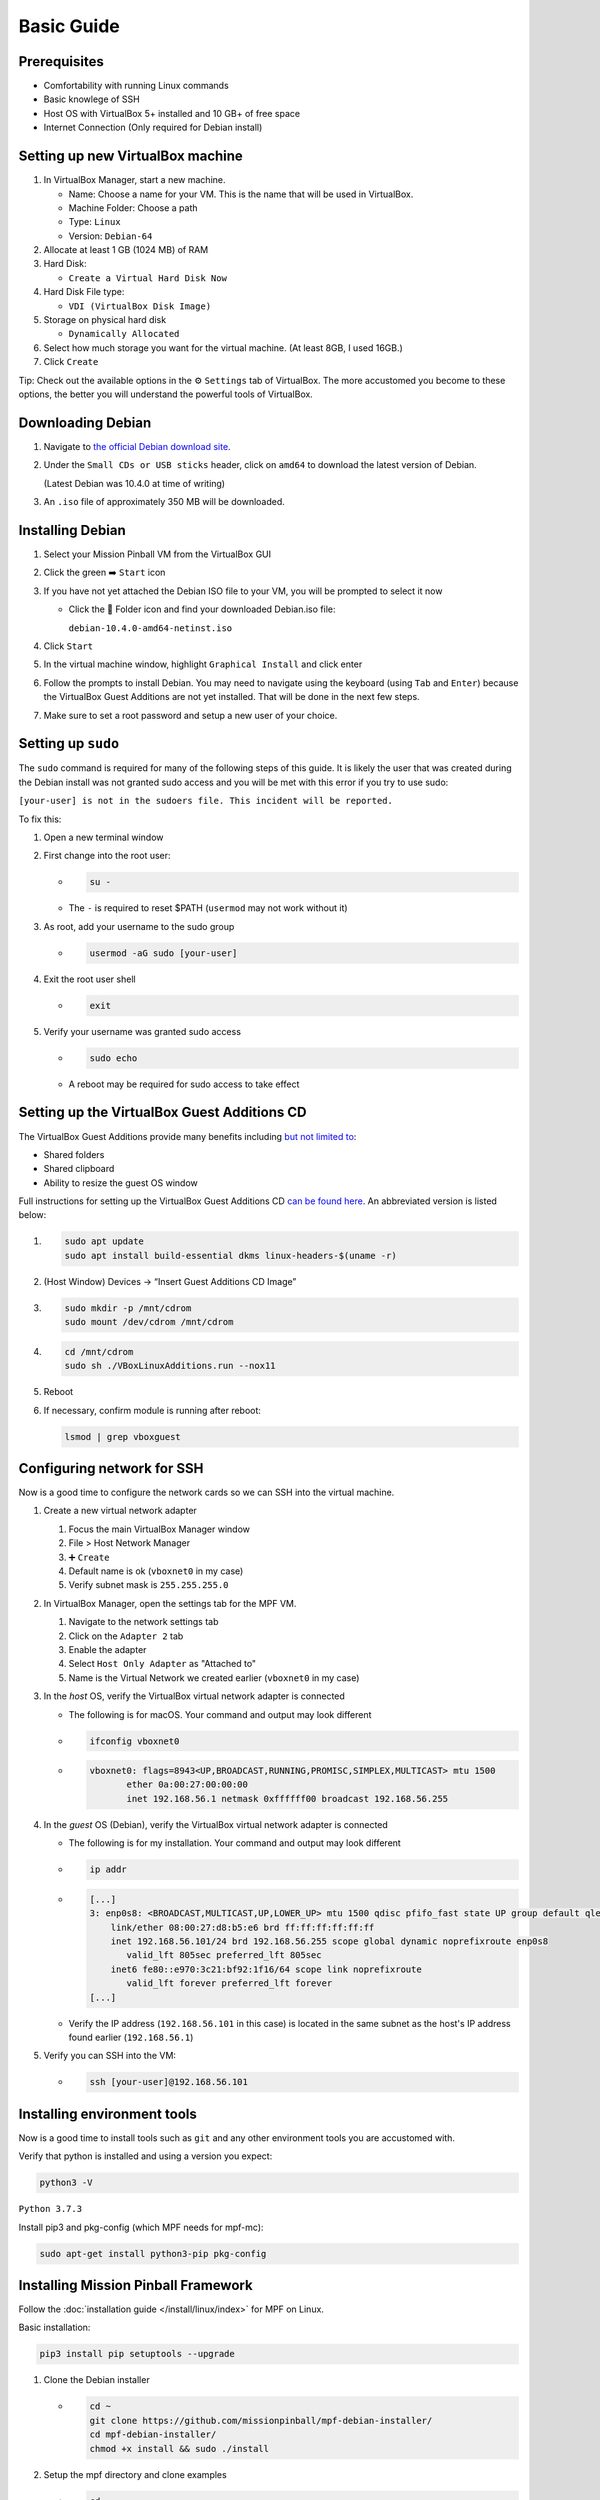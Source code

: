 Basic Guide
===========



Prerequisites
-------------

-  Comfortability with running Linux commands

-  Basic knowlege of SSH

-  Host OS with VirtualBox 5+ installed and 10 GB+ of free space

-  Internet Connection (Only required for Debian install)



Setting up new VirtualBox machine
---------------------------------

1. In VirtualBox Manager, start a new machine.

   -  Name: Choose a name for your VM. This is the name that will be
      used in VirtualBox.

   -  Machine Folder: Choose a path

   -  Type: ``Linux``

   -  Version: ``Debian-64``

2. Allocate at least 1 GB (1024 MB) of RAM

3. Hard Disk:

   -  ``Create a Virtual Hard Disk Now``

4. Hard Disk File type:

   -  ``VDI (VirtualBox Disk Image)``

5. Storage on physical hard disk

   -  ``Dynamically Allocated``

6. Select how much storage you want for the virtual machine. (At least
   8GB, I used 16GB.)

7. Click ``Create``

Tip: Check out the available options in the ⚙️ ``Settings`` tab of
VirtualBox. The more accustomed you become to these options, the better
you will understand the powerful tools of VirtualBox.



Downloading Debian
------------------

1. Navigate to `the official Debian download
   site <https://www.debian.org/distrib/netinst>`__.

2. Under the ``Small CDs or USB sticks`` header, click on ``amd64`` to
   download the latest version of Debian.

   (Latest Debian was 10.4.0 at time of writing)

3. An ``.iso`` file of approximately 350 MB will be downloaded.



Installing Debian
-----------------

1. Select your Mission Pinball VM from the VirtualBox GUI

2. Click the green ➡️ ``Start`` icon

3. If you have not yet attached the Debian ISO file to your VM, you will
   be prompted to select it now

   -  Click the 📂 Folder icon and find your downloaded Debian.iso file:

      ``debian-10.4.0-amd64-netinst.iso``

4. Click ``Start``

5. In the virtual machine window, highlight ``Graphical Install`` and
   click enter

6. Follow the prompts to install Debian. You may need to navigate using
   the keyboard (using ``Tab`` and ``Enter``) because the VirtualBox
   Guest Additions are not yet installed. That will be done in the next
   few steps.

7. Make sure to set a root password and setup a new user of your choice.



Setting up ``sudo``
-------------------

The ``sudo`` command is required for many of the following steps of this
guide. It is likely the user that was created during the Debian install
was not granted sudo access and you will be met with this error if you
try to use sudo:

``[your-user] is not in the sudoers file. This incident will be reported.``

To fix this:

1. Open a new terminal window

2. First change into the root user:

   -  .. code-block:: console

         su -

   -  The ``-`` is required to reset $PATH (``usermod`` may not work
      without it)

3. As root, add your username to the sudo group

   -  .. code-block:: console

         usermod -aG sudo [your-user]

4. Exit the root user shell

   -  .. code-block:: console

         exit

5. Verify your username was granted sudo access

   -  .. code-block:: console

         sudo echo

   -  A reboot may be required for sudo access to take effect



Setting up the VirtualBox Guest Additions CD
--------------------------------------------

The VirtualBox Guest Additions provide many benefits including `but not
limited
to <https://www.virtualbox.org/manual/ch04.html#guestadd-intro>`__:

-  Shared folders

-  Shared clipboard

-  Ability to resize the guest OS window

Full instructions for setting up the VirtualBox Guest Additions CD `can
be found
here <https://linuxize.com/post/how-to-install-virtualbox-guest-additions-on-debian-10/>`__.
An abbreviated version is listed below:

1. .. code-block:: console

      sudo apt update
      sudo apt install build-essential dkms linux-headers-$(uname -r)

2. (Host Window) Devices -> “Insert Guest Additions CD Image”

3. .. code-block:: console

      sudo mkdir -p /mnt/cdrom
      sudo mount /dev/cdrom /mnt/cdrom

4. .. code-block:: console

      cd /mnt/cdrom
      sudo sh ./VBoxLinuxAdditions.run --nox11

5. Reboot

6. If necessary, confirm module is running after reboot:

   .. code-block:: console

      lsmod | grep vboxguest



Configuring network for SSH
---------------------------

Now is a good time to configure the network cards so we can SSH into the
virtual machine.

1. Create a new virtual network adapter

   1. Focus the main VirtualBox Manager window

   2. File > Host Network Manager

   3. ➕ ``Create``

   4. Default name is ok (``vboxnet0`` in my case)

   5. Verify subnet mask is ``255.255.255.0``

2. In VirtualBox Manager, open the settings tab for the MPF VM.

   1. Navigate to the network settings tab

   2. Click on the ``Adapter 2`` tab

   3. Enable the adapter

   4. Select ``Host Only Adapter`` as "Attached to"

   5. Name is the Virtual Network we created earlier (``vboxnet0`` in my
      case)

3. In the *host* OS, verify the VirtualBox virtual network adapter is
   connected

   -  The following is for macOS. Your command and output may look
      different

   -  .. code-block:: console

         ifconfig vboxnet0

   -  .. code-block:: console

         vboxnet0: flags=8943<UP,BROADCAST,RUNNING,PROMISC,SIMPLEX,MULTICAST> mtu 1500
                ether 0a:00:27:00:00:00
                inet 192.168.56.1 netmask 0xffffff00 broadcast 192.168.56.255

4. In the *guest* OS (Debian), verify the VirtualBox virtual network
   adapter is connected

   -  The following is for my installation. Your command and output may
      look different

   -  .. code-block:: console

         ip addr

   -  .. code-block:: console

         [...]
         3: enp0s8: <BROADCAST,MULTICAST,UP,LOWER_UP> mtu 1500 qdisc pfifo_fast state UP group default qlen 1000
             link/ether 08:00:27:d8:b5:e6 brd ff:ff:ff:ff:ff:ff
             inet 192.168.56.101/24 brd 192.168.56.255 scope global dynamic noprefixroute enp0s8
                valid_lft 805sec preferred_lft 805sec
             inet6 fe80::e970:3c21:bf92:1f16/64 scope link noprefixroute
                valid_lft forever preferred_lft forever
         [...]

   -  Verify the IP address (``192.168.56.101`` in this case) is located
      in the same subnet as the host's IP address found earlier
      (``192.168.56.1``)

5. Verify you can SSH into the VM:

   -  .. code-block:: console

         ssh [your-user]@192.168.56.101



Installing environment tools
----------------------------

Now is a good time to install tools such as ``git`` and any other
environment tools you are accustomed with.

Verify that python is installed and using a version you expect:

.. code-block:: console

   python3 -V

``Python 3.7.3``

Install pip3 and pkg-config (which MPF needs for mpf-mc):

.. code-block:: console

   sudo apt-get install python3-pip pkg-config



Installing Mission Pinball Framework
------------------------------------

Follow the :doc:`installation
guide </install/linux/index>`
for MPF on Linux.

Basic installation:

.. code-block:: console

   pip3 install pip setuptools --upgrade

1. Clone the Debian installer

   -  .. code-block:: console

         cd ~
         git clone https://github.com/missionpinball/mpf-debian-installer/
         cd mpf-debian-installer/
         chmod +x install && sudo ./install

2. Setup the mpf directory and clone examples

   -  .. code-block:: console

         cd ~
         mkdir mpf
         cd mpf
         git clone https://github.com/missionpinball/mpf-examples

3. Run the Demo Man example. In the VBox Desktop, open terminal and
   execute:

   -  .. code-block:: console

         cd ~/mpf/mpf-examples/demo_man
         mpf both -X

   -  Verify mpf opens in terminal and mpf-mc opens in a new window.

   -  Control Keys:

      -  ``S`` - Start game

      -  ``L`` - Launch ball

      -  ``X`` - Fire slingshot

      -  ``1`` - Drain ball

      -  ``ESC`` - Close mpf-mc and quit

   -  Follow the rest of the Demo Man :doc:`example
      guide </example_games/demo_man>`.

.. warning::

	Some users have reported having trouble with OpenGL on a macOS host.

	If mpf-mc shows only a blank screen inside your VM, please `open an
	issue <https://github.com/missionpinball/mpf-mc/issues/new>`__.



Installing and Running MPF-Monitor
----------------------------------

The full installation guide for setting up MPF-Monitor :doc:`can be found
here </tools/monitor/installation>`.

1. Install PyQt6 (may already be installed):

   -  .. code-block:: console

         sudo apt-get install python3-pyqt6

2. Install mpf-monitor:

   -  .. code-block:: console

         pip install mpf-monitor

3. Start mpf (with mc) and mpf monitor (in separate terminal tabs):

   -  .. code-block:: console

         mpf both -X

   -  .. code-block:: console

         mpf monitor

4. Adjust the size of switches and lights by adding the following to the
   first line of your ``monitor.yaml`` file:

   -  .. code:: yaml

         device_size: 0.1

   -  More info at :doc:`MPF Monitor
      docs </tools/monitor/running>`.
